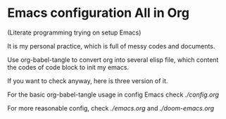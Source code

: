 * Emacs configuration All in Org
(Literate programming trying on setup Emacs)

It is my personal practice, which is full of messy codes and documents.

Use org-babel-tangle to convert org into several elisp file, which content the codes of code block to init my emacs.

If you want to check anyway, here is three version of it.

For the basic org-babel-tangle usage in config Emacs check [[config.org][./config.org]]

For more reasonable config, check [[emacs.org][./emacs.org]] and [[doom-emacs.org][./doom-emacs.org]]
